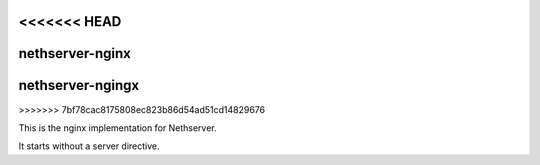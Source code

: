 <<<<<<< HEAD
================
nethserver-nginx
================
=======
=================
nethserver-ngingx
=================
>>>>>>> 7bf78cac8175808ec823b86d54ad51cd14829676

This is the nginx implementation for Nethserver.

It starts without a server directive.
